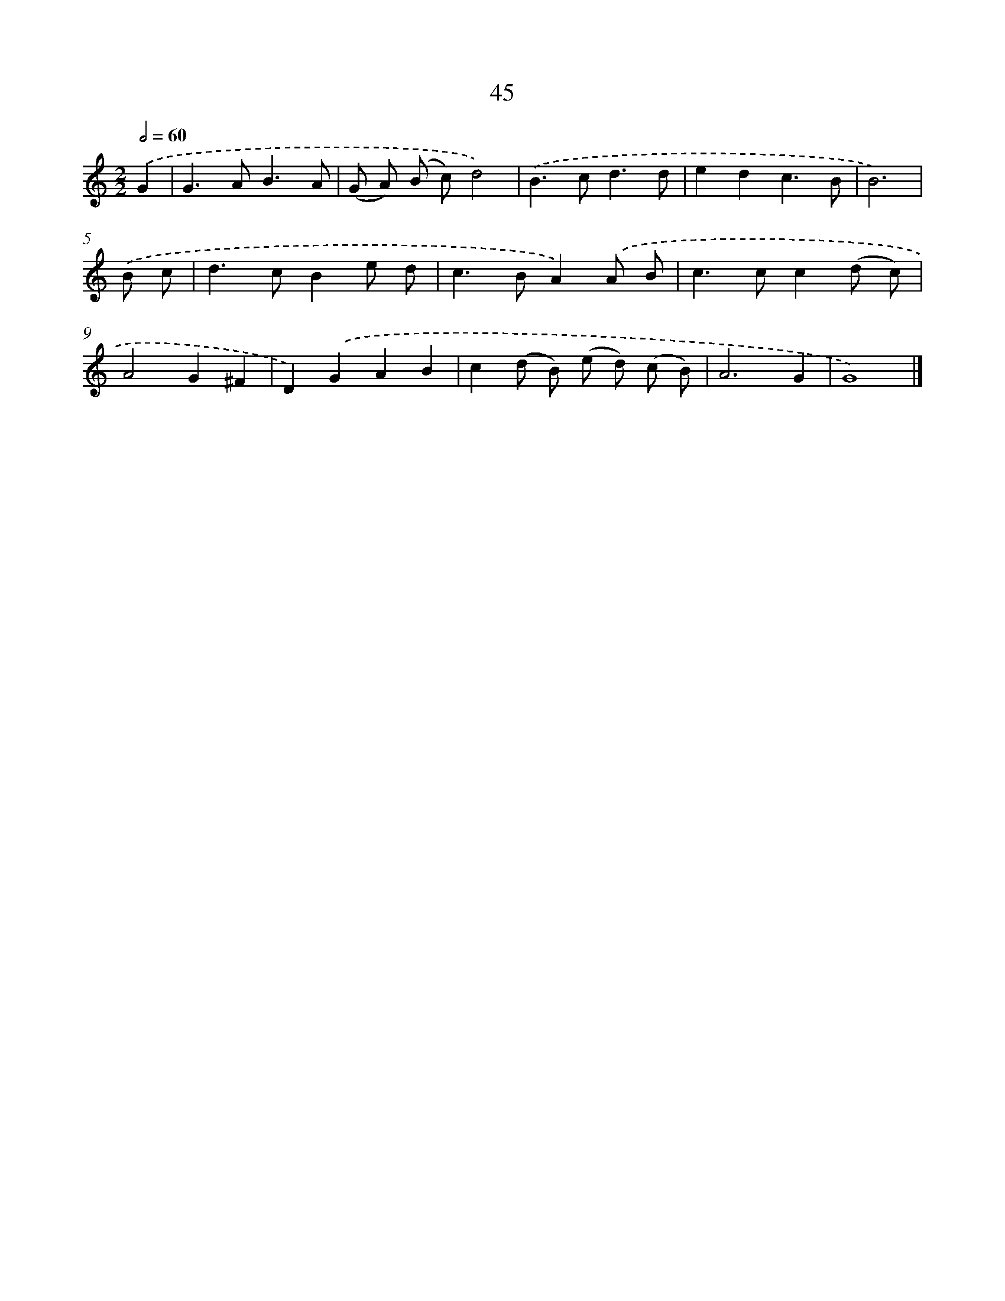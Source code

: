 X: 7407
T: 45
%%abc-version 2.0
%%abcx-abcm2ps-target-version 5.9.1 (29 Sep 2008)
%%abc-creator hum2abc beta
%%abcx-conversion-date 2018/11/01 14:36:37
%%humdrum-veritas 1787423329
%%humdrum-veritas-data 4110196469
%%continueall 1
%%barnumbers 0
L: 1/8
M: 2/2
Q: 1/2=60
K: C clef=treble
.('G2 [I:setbarnb 1]|
G2>A2B3A |
(G A) (B c)d4) |
.('B2>c2d3d |
e2d2c3B |
B6) |
.('B c [I:setbarnb 6]|
d2>c2B2e d |
c2>B2A2).('A B |
c2>c2c2(d c) |
A4G2^F2 |
D2).('G2A2B2 |
c2(d B) (e d) (c B) |
A6G2 |
G8) |]
